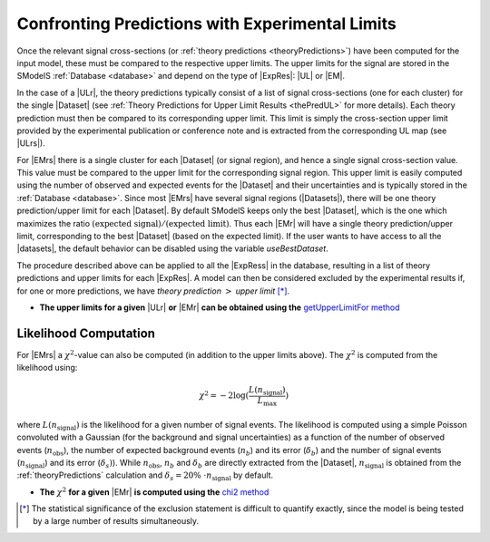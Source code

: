 .. index:: Confronting Theory Predictions with Data

.. |EM| replace:: :ref:`EM-type <EMtype>`
.. |UL| replace:: :ref:`UL-type <ULtype>`
.. |EMr| replace:: :ref:`EM-type result <EMtype>`
.. |ULr| replace:: :ref:`UL-type result <ULtype>`
.. |EMrs| replace:: :ref:`EM-type results <EMtype>`
.. |ULrs| replace:: :ref:`UL-type results <ULtype>`
.. |ExpRes| replace:: :ref:`Experimental Result<ExpResult>`
.. |ExpRess| replace:: :ref:`Experimental Results<ExpResult>`
.. |Dataset| replace:: :ref:`Data Set<DataSet>`
.. |Datasets| replace:: :ref:`Data Sets<DataSet>`
.. |dataset| replace:: :ref:`data set<DataSet>`
.. |datasets| replace:: :ref:`data sets<DataSet>`
.. |element| replace:: :ref:`element <element>`
.. |elements| replace:: :ref:`elements <element>`
.. |topology| replace:: :ref:`topology <topology>`
.. |topologies| replace:: :ref:`topologies <topology>`
.. |sigBR| replace:: :math:`\sigma \times BR`
.. |sigBRe| replace:: :math:`\sigma \times BR \times \epsilon`
.. |ssigBRe| replace:: :math:`\sum \sigma \times BR \times \epsilon`

.. _confrontPredictions:


Confronting Predictions with Experimental Limits
================================================

Once the relevant signal cross-sections (or :ref:`theory predictions <theoryPredictions>`) have been computed
for the input model, these must be compared to the respective upper limits.
The upper limits for the signal are stored in the SModelS :ref:`Database <database>`
and depend on the type of |ExpRes|: |UL| or |EM|.

In the case of a |ULr|, the theory predictions typically consist of a list of signal
cross-sections (one for each cluster) for
the single |Dataset| (see :ref:`Theory  Predictions for Upper Limit Results <thePredUL>` for more details).
Each theory prediction must then be compared to its
corresponding upper limit.  This limit is simply the cross-section upper limit provided by
the experimental publication or conference note and is extracted from the corresponding UL map (see |ULrs|).

For |EMrs| there is a single cluster for each |Dataset| (or signal region), and hence a single signal cross-section
value. This value must be compared to the upper limit for the corresponding signal region.
This upper limit is easily computed using the number of observed and expected events for the |Dataset|
and their uncertainties and is typically stored in the :ref:`Database <database>`.
Since most |EMrs| have several signal regions (|Datasets|), there will be one theory prediction/upper limit
for each |Dataset|. By default SModelS keeps only the best |Dataset|, which is the one which maximizes
the ratio :math:`\mbox{(expected signal)}/\mbox{(expected limit)}`.
Thus each |EMr| will have a single theory prediction/upper limit, corresponding  to the best |Dataset|
(based on the expected limit).
If the user wants to have access to all the |datasets|, the default
behavior can be disabled using the variable *useBestDataset*.


The procedure described above can be applied to all the |ExpRess| in the database, resulting
in a list of theory predictions and upper limits for each |ExpRes|. A model can then be considered
excluded by the experimental results if, for one or more predictions, we have *theory prediction* :math:`>` *upper limit* [*]_.

* **The upper limits for a given**  |ULr| **or** |EMr| **can be obtained using the** `getUpperLimitFor  method <../../../documentation/build/html/experiment.html#experiment.expResultObj.ExpResult.getUpperLimitFor>`_

.. _likelihoodCalc:

Likelihood Computation
----------------------


For |EMrs| a :math:`\chi^2`-value can also be computed (in addition to the upper limits above).
The :math:`\chi^2` is computed from the likelihood using:

.. math::
   \chi^2 = -2 \log(\frac{L(n_{\mathrm{signal}})}{L_{\mathrm{max}}})
   
   
 
where :math:`L(n_{\mathrm{signal}})` is the likelihood for a given number of signal events. 
The likelihood is computed using a simple Poisson convoluted with a Gaussian (for the
background and signal uncertainties) as a function of 
the number of observed events (:math:`n_{\mathrm{obs}}`), the number of expected background events
(:math:`n_{b}`) and its error (:math:`\delta_{b}`)
and the number of signal events (:math:`n_{\mathrm{signal}}`) and its error (:math:`\delta_{s})`).
While :math:`n_{\mathrm{obs}}`, :math:`n_{b}` and :math:`\delta_{b}` are directly extracted from the |Dataset|,
:math:`n_{\mathrm{signal}}` is obtained from the :ref:`theoryPredictions` calculation and 
:math:`\delta_{s} = 20\%~\cdot n_{\mathrm{signal}}` by default.

* **The** :math:`\chi^2` **for a given** |EMr| **is computed using the** `chi2  method <../../../documentation/build/html/tools.html#tools.statistics.chi2>`_


.. [*] The statistical significance of the exclusion statement is difficult to quantify exactly, since the model
   is being tested by a large number of results simultaneously.


